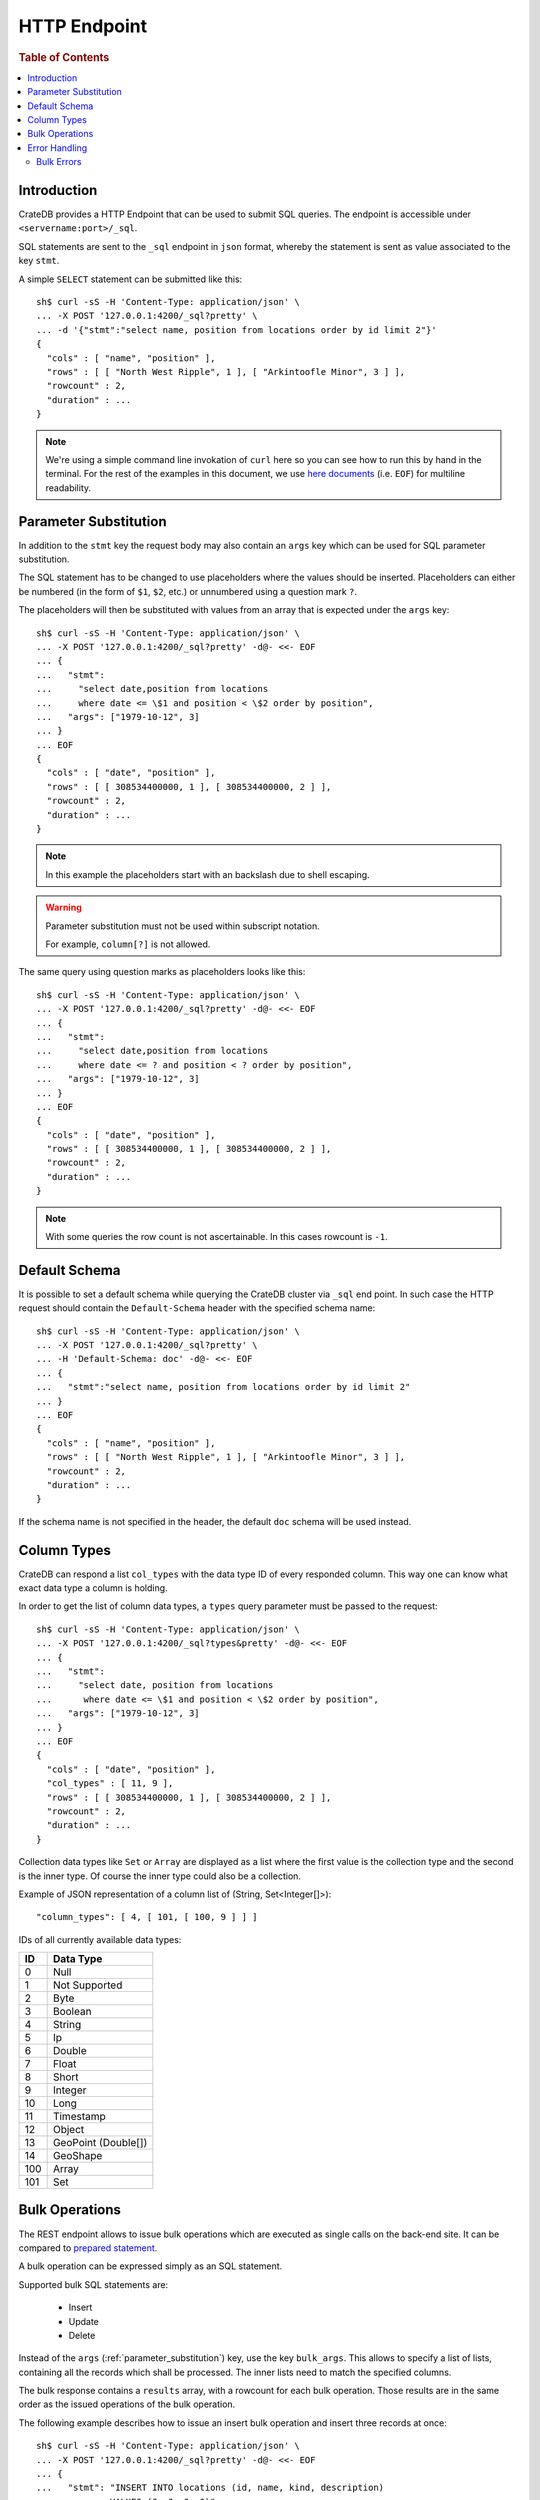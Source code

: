 .. highlight:: sh

.. _sql_http_endpoint:

=============
HTTP Endpoint
=============

.. rubric:: Table of Contents

.. contents::
   :local:

Introduction
============

CrateDB provides a HTTP Endpoint that can be used to submit SQL queries. The
endpoint is accessible under ``<servername:port>/_sql``.

SQL statements are sent to the ``_sql`` endpoint in ``json`` format, whereby
the statement is sent as value associated to the key ``stmt``.

.. SEEALSO::

    :ref:`dml`

A simple ``SELECT`` statement can be submitted like this::

    sh$ curl -sS -H 'Content-Type: application/json' \
    ... -X POST '127.0.0.1:4200/_sql?pretty' \
    ... -d '{"stmt":"select name, position from locations order by id limit 2"}'
    {
      "cols" : [ "name", "position" ],
      "rows" : [ [ "North West Ripple", 1 ], [ "Arkintoofle Minor", 3 ] ],
      "rowcount" : 2,
      "duration" : ...
    }

.. NOTE::

    We're using a simple command line invokation of ``curl`` here so you can
    see how to run this by hand in the terminal. For the rest of the examples
    in this document, we use `here documents`_ (i.e. ``EOF``) for multiline
    readability.

.. _parameter_substitution:

Parameter Substitution
======================

In addition to the ``stmt`` key the request body may also contain an ``args``
key which can be used for SQL parameter substitution.

The SQL statement has to be changed to use placeholders where the values should
be inserted. Placeholders can either be numbered (in the form of ``$1``,
``$2``, etc.) or unnumbered using a question mark ``?``.

The placeholders will then be substituted with values from an array that is
expected under the ``args`` key::

    sh$ curl -sS -H 'Content-Type: application/json' \
    ... -X POST '127.0.0.1:4200/_sql?pretty' -d@- <<- EOF
    ... {
    ...   "stmt":
    ...     "select date,position from locations
    ...     where date <= \$1 and position < \$2 order by position",
    ...   "args": ["1979-10-12", 3]
    ... }
    ... EOF
    {
      "cols" : [ "date", "position" ],
      "rows" : [ [ 308534400000, 1 ], [ 308534400000, 2 ] ],
      "rowcount" : 2,
      "duration" : ...
    }

.. NOTE::

    In this example the placeholders start with an backslash due to shell
    escaping.

.. WARNING::

    Parameter substitution must not be used within subscript notation.

    For example, ``column[?]`` is not allowed.

The same query using question marks as placeholders looks like this::

    sh$ curl -sS -H 'Content-Type: application/json' \
    ... -X POST '127.0.0.1:4200/_sql?pretty' -d@- <<- EOF
    ... {
    ...   "stmt":
    ...     "select date,position from locations
    ...     where date <= ? and position < ? order by position",
    ...   "args": ["1979-10-12", 3]
    ... }
    ... EOF
    {
      "cols" : [ "date", "position" ],
      "rows" : [ [ 308534400000, 1 ], [ 308534400000, 2 ] ],
      "rowcount" : 2,
      "duration" : ...
    }

.. NOTE::

    With some queries the row count is not ascertainable. In this cases
    rowcount is ``-1``.

Default Schema
==============

It is possible to set a default schema while querying the CrateDB cluster via
``_sql`` end point. In such case the HTTP request should contain the
``Default-Schema`` header with the specified schema name::

    sh$ curl -sS -H 'Content-Type: application/json' \
    ... -X POST '127.0.0.1:4200/_sql?pretty' \
    ... -H 'Default-Schema: doc' -d@- <<- EOF
    ... {
    ...   "stmt":"select name, position from locations order by id limit 2"
    ... }
    ... EOF
    {
      "cols" : [ "name", "position" ],
      "rows" : [ [ "North West Ripple", 1 ], [ "Arkintoofle Minor", 3 ] ],
      "rowcount" : 2,
      "duration" : ...
    }

If the schema name is not specified in the header, the default ``doc`` schema
will be used instead.

Column Types
============

CrateDB can respond a list ``col_types`` with the data type ID of every
responded column. This way one can know what exact data type a column is
holding.

In order to get the list of column data types, a ``types`` query parameter must
be passed to the request::

    sh$ curl -sS -H 'Content-Type: application/json' \
    ... -X POST '127.0.0.1:4200/_sql?types&pretty' -d@- <<- EOF
    ... {
    ...   "stmt":
    ...     "select date, position from locations
    ...      where date <= \$1 and position < \$2 order by position",
    ...   "args": ["1979-10-12", 3]
    ... }
    ... EOF
    {
      "cols" : [ "date", "position" ],
      "col_types" : [ 11, 9 ],
      "rows" : [ [ 308534400000, 1 ], [ 308534400000, 2 ] ],
      "rowcount" : 2,
      "duration" : ...
    }

Collection data types like ``Set`` or ``Array`` are displayed as a list where
the first value is the collection type and the second is the inner type. Of
course the inner type could also be a collection.

Example of JSON representation of a column list of (String, Set<Integer[]>)::

  "column_types": [ 4, [ 101, [ 100, 9 ] ] ]

IDs of all currently available data types:

===== ===================
ID    Data Type
===== ===================
0     Null
----- -------------------
1     Not Supported
----- -------------------
2     Byte
----- -------------------
3     Boolean
----- -------------------
4     String
----- -------------------
5     Ip
----- -------------------
6     Double
----- -------------------
7     Float
----- -------------------
8     Short
----- -------------------
9     Integer
----- -------------------
10    Long
----- -------------------
11    Timestamp
----- -------------------
12    Object
----- -------------------
13    GeoPoint (Double[])
----- -------------------
14    GeoShape
----- -------------------
100   Array
----- -------------------
101   Set
===== ===================

.. _bulk_operations:

Bulk Operations
===============

The REST endpoint allows to issue bulk operations which are executed as single
calls on the back-end site. It can be compared to `prepared statement`_.

A bulk operation can be expressed simply as an SQL statement.

Supported bulk SQL statements are:

 - Insert
 - Update
 - Delete

Instead of the ``args`` (:ref:`parameter_substitution`) key, use the key
``bulk_args``. This allows to specify a list of lists, containing all the
records which shall be processed. The inner lists need to match the specified
columns.

The bulk response contains a ``results`` array, with a rowcount for each bulk
operation. Those results are in the same order as the issued operations of the
bulk operation.

The following example describes how to issue an insert bulk operation and
insert three records at once::

    sh$ curl -sS -H 'Content-Type: application/json' \
    ... -X POST '127.0.0.1:4200/_sql?pretty' -d@- <<- EOF
    ... {
    ...   "stmt": "INSERT INTO locations (id, name, kind, description)
    ...           VALUES (?, ?, ?, ?)",
    ...   "bulk_args": [
    ...     [1337, "Earth", "Planet", "An awesome place to spend some time on."],
    ...     [1338, "Sun", "Star", "An extraordinarily hot place."],
    ...     [1339, "Titan", "Moon", "Titan, where it rains fossil fuels."]
    ...   ]
    ... }
    ... EOF
    {
      "cols" : [ ],
      "duration" : ...,
      "results" : [ {
        "rowcount" : 1
      }, {
        "rowcount" : 1
      }, {
        "rowcount" : 1
      } ]
    <BLANKLINE>
    }

Error Handling
==============

Queries that are invalid or cannot be satisfied will result in an error
response. The response will contain an error code, an error message and in some
cases additional arguments that are specific to the error code.

Client libraries should use the error code to translate the error into an
appropriate exception::

    sh$ curl -sS -H 'Content-Type: application/json' \
    ... -X POST '127.0.0.1:4200/_sql?pretty' -d@- <<- EOF
    ... {
    ...   "stmt":"select name, position from foo.locations"
    ... }
    ... EOF
    {
      "error" : {
        "message" : "SQLActionException[SchemaUnknownException: Schema 'foo' unknown]",
        "code" : 4045
      }
    }

To get more insight into what exactly went wrong an additional ``error_trace``
GET parameter can be specified to return the stack trace::

    sh$ curl -sS -H 'Content-Type: application/json' \
    ... -X POST '127.0.0.1:4200/_sql?pretty&error_trace=true' -d@- <<- EOF
    ... {
    ...   "stmt":"select name, position from foo.locations"
    ... }
    ... EOF
    {
      "error" : {
        "message" : "SQLActionException[SchemaUnknownException: Schema 'foo' unknown]",
        "code" : 4045
      },
      "error_trace" : "..."
    }

.. NOTE::

    This parameter is intended for CrateDB developers or for users requesting
    support for CrateDB. Client libraries shouldn't make use of this option and
    not include the stacktrace.

Currently the defined error codes are:

====== =====================================================================
Code   Error
====== =====================================================================
4000   The statement contains an invalid syntax or unsupported SQL statement
------ ---------------------------------------------------------------------
4001   The statement contains an invalid analyzer definition.
------ ---------------------------------------------------------------------
4002   The name of the table is invalid.
------ ---------------------------------------------------------------------
4003   Field type validation failed
------ ---------------------------------------------------------------------
4004   Possible feature not supported (yet)
------ ---------------------------------------------------------------------
4005   Alter table using a table alias is not supported.
------ ---------------------------------------------------------------------
4006   The used column alias is ambiguous.
------ ---------------------------------------------------------------------
4007   The operation is not supported on this relation, as it is not
       accessible.
------ ---------------------------------------------------------------------
4010   User is not authorized to perform the SQL statement.
------ ---------------------------------------------------------------------
4011   Missing privilege for user.
------ ---------------------------------------------------------------------
4031   Only read operations are allowed on this node.
------ ---------------------------------------------------------------------
4041   Unknown relation.
------ ---------------------------------------------------------------------
4042   Unknown analyzer.
------ ---------------------------------------------------------------------
4043   Unknown column.
------ ---------------------------------------------------------------------
4044   Unknown type.
------ ---------------------------------------------------------------------
4045   Unknown schema.
------ ---------------------------------------------------------------------
4046   Unknown Partition.
------ ---------------------------------------------------------------------
4047   Unknown Repository.
------ ---------------------------------------------------------------------
4048   Unknown Snapshot.
------ ---------------------------------------------------------------------
4049   Unknown user-defined function.
------ ---------------------------------------------------------------------
40410  Unknown user.
------ ---------------------------------------------------------------------
4091   A document with the same primary key exists already.
------ ---------------------------------------------------------------------
4092   A VersionConflict. Might be thrown if an attempt was made to update
       the same document concurrently.
------ ---------------------------------------------------------------------
4093   A relation with the same name exists already.
------ ---------------------------------------------------------------------
4094   The used table alias contains tables with different schema.
------ ---------------------------------------------------------------------
4095   A repository with the same name exists already.
------ ---------------------------------------------------------------------
4096   A snapshot with the same name already exists in the repository.
------ ---------------------------------------------------------------------
4097   A partition for the same values already exists in this table.
------ ---------------------------------------------------------------------
4098   A user-defined function with the same signature already exists.
------ ---------------------------------------------------------------------
4099   A user with the same name already exists.
------ ---------------------------------------------------------------------
5000   Unhandled server error.
------ ---------------------------------------------------------------------
5001   The execution of one or more tasks failed.
------ ---------------------------------------------------------------------
5002   One or more shards are not available.
------ ---------------------------------------------------------------------
5003   The query failed on one or more shards
------ ---------------------------------------------------------------------
5004   Creating a snapshot failed
------ ---------------------------------------------------------------------
5030   The query was killed by a ``kill`` statement
====== =====================================================================

Bulk Errors
-----------

If a bulk operation fails, the resulting rowcount will be ``-2`` and the
resulting object may contain an ``error_message`` depending on the resulting
error::

    sh$ curl -sS -H 'Content-Type: application/json' \
    ... -X POST '127.0.0.1:4200/_sql?pretty' -d@- <<- EOF
    ... {
    ...   "stmt": "INSERT into locations (name, id) values (?,?)",
    ...   "bulk_args": [
    ...     ["Mars", 1341],
    ...     ["Sun", 1341]
    ...   ]
    ... }
    ... EOF
    {
      "cols" : [ ],
      "duration" : ...,
      "results" : [ {
        "rowcount" : 1
      }, {
        "rowcount" : -2
      } ]
    }

.. NOTE::

   Every bulk operation will be executed, independent if one of the operation
   fails.

.. _prepared statement: http://en.wikipedia.org/wiki/Prepared_statement
.. _here documents: http://www.tldp.org/LDP/abs/html/here-docs.html
